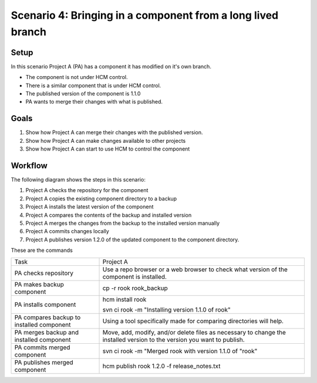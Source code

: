 Scenario 4: Bringing in a component from a long lived branch
------------------------------------------------------------

Setup
~~~~~

In this scenario Project A (PA) has a component it has modified on it's own branch.

* The component is not under HCM control.
* There is a similar component that is under HCM control.
* The published version of the component is 1.1.0
* PA wants to merge their changes with what is published.

Goals
~~~~~

#. Show how Project A can merge their changes with the published version.
#. Show how Project A can make changes available to other projects
#. Show how Project A can start to use HCM to control the component

Workflow
~~~~~~~~

The following diagram shows the steps in this scenario:

.. image:: img/scenario4_workflow.png

#. Project A checks the repository for the component
#. Project A copies the existing component directory to a backup
#. Project A installs the latest version of the component
#. Project A compares the contents of the backup and installed version
#. Project A merges the changes from the backup to the installed version manually
#. Project A commits changes locally
#. Project A publishes version 1.2.0 of the updated component to the component directory.

These are the commands

+------------+----------------------------------------------------+
| Task       |  Project A                                         |
+------------+----------------------------------------------------+
| PA checks  | Use a repo browser or a web browser to check       |
| repository | what version of the component is installed.        |
|            |                                                    |
+------------+----------------------------------------------------+
| PA makes   | cp -r rook rook_backup                             |
| backup     |                                                    |
| component  |                                                    |
+------------+----------------------------------------------------+
| PA         | hcm install rook                                   |
| installs   |                                                    |
| component  | svn ci rook -m "Installing version 1.1.0 of rook"  |
+------------+----------------------------------------------------+
| PA         | Using a tool specifically made for comparing       |
| compares   | directories will help.                             |
| backup to  |                                                    |
| installed  |                                                    |
| component  |                                                    |
+------------+----------------------------------------------------+
| PA         | Move, add, modify, and/or delete files as          |
| merges     | necessary to change the installed version to the   |
| backup and | version you want to publish.                       |
| installed  |                                                    |
| component  |                                                    |
+------------+----------------------------------------------------+
| PA         | svn ci rook -m "Merged rook with version 1.1.0 of  |
| commits    | "rook"                                             |
| merged     |                                                    |
| component  |                                                    |
+------------+----------------------------------------------------+
| PA         | hcm publish rook 1.2.0 -f release_notes.txt        |
| publishes  |                                                    |
| merged     |                                                    |
| component  |                                                    |
+------------+----------------------------------------------------+


